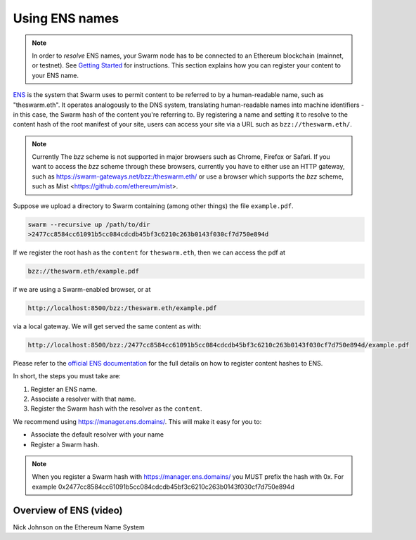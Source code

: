 .. _Ethereum Name Service:

Using ENS names
================

.. note:: In order to `resolve` ENS names, your Swarm node has to be connected to an Ethereum blockchain (mainnet, or testnet). See `Getting Started <./gettingstarted.html#connect-ens>`_ for instructions. This section explains how you can register your content to your ENS name.

`ENS <http://ens.readthedocs.io/en/latest/introduction.html>`_ is the system that Swarm uses to permit content to be referred to by a human-readable name, such as "theswarm.eth". It operates analogously to the DNS system, translating human-readable names into machine identifiers - in this case, the Swarm hash of the content you're referring to. By registering a name and setting it to resolve to the content hash of the root manifest of your site, users can access your site via a URL such as ``bzz://theswarm.eth/``.

.. note:: Currently The `bzz` scheme is not supported in major browsers such as Chrome, Firefox or Safari. If you want to access the `bzz` scheme through these browsers, currently you have to either use an HTTP gateway, such as https://swarm-gateways.net/bzz:/theswarm.eth/ or use a browser which supports the `bzz` scheme, such as Mist <https://github.com/ethereum/mist>.

Suppose we upload a directory to Swarm containing (among other things) the file ``example.pdf``.

.. code-block:: none

  swarm --recursive up /path/to/dir
  >2477cc8584cc61091b5cc084cdcdb45bf3c6210c263b0143f030cf7d750e894d

If we register the root hash as the ``content`` for ``theswarm.eth``, then we can access the pdf at

.. code-block:: none

  bzz://theswarm.eth/example.pdf

if we are using a Swarm-enabled browser, or at

.. code-block:: none

  http://localhost:8500/bzz:/theswarm.eth/example.pdf

via a local gateway. We will get served the same content as with:

.. code-block:: none

  http://localhost:8500/bzz:/2477cc8584cc61091b5cc084cdcdb45bf3c6210c263b0143f030cf7d750e894d/example.pdf

Please refer to the `official ENS documentation <http://ens.readthedocs.io/en/latest/introduction.html>`_ for the full details on how to register content hashes to ENS.

In short, the steps you must take are:

1. Register an ENS name.
2. Associate a resolver with that name.
3. Register the Swarm hash with the resolver as the ``content``.

We recommend using https://manager.ens.domains/. This will make it easy for you to:

- Associate the default resolver with your name
- Register a Swarm hash.

.. note:: When you register a Swarm hash with https://manager.ens.domains/ you MUST prefix the hash with 0x. For example 0x2477cc8584cc61091b5cc084cdcdb45bf3c6210c263b0143f030cf7d750e894d

Overview of ENS (video)
-----------------------

Nick Johnson on the Ethereum Name System

.. raw:: html

  <iframe width="560" height="315" src="https://www.youtube.com/embed/pLDDbCZXvTE" frameborder="0" allow="autoplay; encrypted-media" allowfullscreen></iframe>

